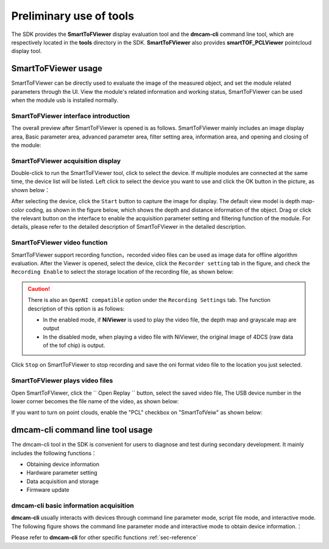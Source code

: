 Preliminary use of tools
=========================

The SDK provides the **SmartToFViewer** display evaluation tool and the **dmcam-cli** command line tool, which are respectively located in the **tools** directory in the SDK.
**SmartToFViewer** also provides **smartTOF_PCLViewer** pointcloud display tool.

SmartToFViewer usage
+++++++++++++++++++++


SmartToFViewer can be directly used to evaluate the image of the measured object, and set the module related parameters through the UI.
View the module's related information and working status, SmartToFViewer can be used when the module usb is installed normally.

SmartToFViewer interface introduction
-------------------------------------

The overall preview after SmartToFViewer is opened is as follows. SmartToFViewer mainly includes an image display area,
Basic parameter area, advanced parameter area, filter setting area, information area, and opening and closing of the module:

.. image:: imageG/win_V1.png

SmartToFViewer acquisition display
----------------------------------


Double-click to run the SmartToFViewer tool, click to select the device. If multiple modules are connected at the same time, the device list will be listed.
Left click to select the device you want to use and click the OK button in the picture, as shown below：

.. image:: imageG/win_V6.jpg


After selecting the device, click the ``Start`` button to capture the image for display. The default view model is depth map-color coding, as shown in the figure below,
which shows the depth and distance information of the object.
Drag or click the relevant button on the interface to enable the acquisition parameter setting and filtering function of the module. 
For details, please refer to the detailed description of SmartToFViewer in the detailed description.

.. _doc-Replay:

SmartToFViewer video function
------------------------------
SmartToFViewer support recording function，recorded video files can be used as image data for offline algorithm evaluation.
After the Viewer is opened, select the device, click the ``Recorder setting`` tab in the figure, and check the ``Recording Enable`` 
to select the storage location of the recording file, as shown below:

.. caution::

  There is also an ``OpenNI compatible`` option under the ``Recording Settings`` tab. The function description of this option is as follows:

  - In the enabled mode, if **NiViewer** is used to play the video file, the depth map and grayscale map are output
  
  - In the disabled mode, when playing a video file with NiViewer, the original image of 4DCS (raw data of the tof chip) is output.


.. image:: imageG/win_V7.jpg

Click ``Stop`` on SmartToFViewer to stop recording and save the oni format video file to the location you just selected.

SmartToFViewer plays video files
--------------------------------


Open SmartToFViewer, click the `` Open Replay `` button, select the saved video file,
The USB device number in the lower corner becomes the file name of the video, as shown below:

.. image:: imageG/win_V8.jpg


If you want to turn on point clouds, enable the "PCL" checkbox on "SmartTofVeiw" as shown below:

.. image:: imageG/win_V5.jpg


dmcam-cli command line tool usage
+++++++++++++++++++++++++++++++++

The dmcam-cli tool in the SDK is convenient for users to diagnose and test during secondary development. It mainly includes the following functions：

* Obtaining device information
* Hardware parameter setting
* Data acquisition and storage
* Firmware update

dmcam-cli basic information acquisition
---------------------------------------


**dmcam-cli** usually interacts with devices through command line parameter mode, script file mode, and interactive mode. The following figure shows the command line parameter mode and interactive mode to obtain device information.：

.. image:: imageG/win_V9.jpg

Please refer to **dmcam-cli** for other specific functions :ref:`sec-reference` 

